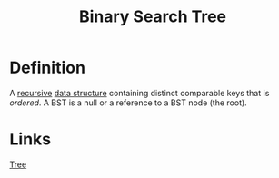 :PROPERTIES:
:ID:       1b5003f1-d27c-42da-b8d1-8eb238861fce
:END:
#+title: Binary Search Tree

* Definition
A [[id:25af17fb-fb34-4bc4-961f-8e5e6bd138f9][recursive]] [[id:60e83175-8286-4cf8-8d40-aee5c8727578][data structure]] containing distinct comparable keys that is /ordered/.
A BST is a null or a reference to a BST node (the root).

* Links
[[id:098850e7-ac7b-4031-bf35-d96f6a980950][Tree]]

